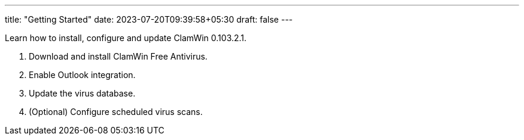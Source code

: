 ---
title: "Getting Started"
date: 2023-07-20T09:39:58+05:30
draft: false
---

Learn how to install, configure and update ClamWin 0.103.2.1.

1. Download and install ClamWin Free Antivirus.
2. Enable Outlook integration.
3. Update the virus database.
4. (Optional) Configure scheduled virus scans.